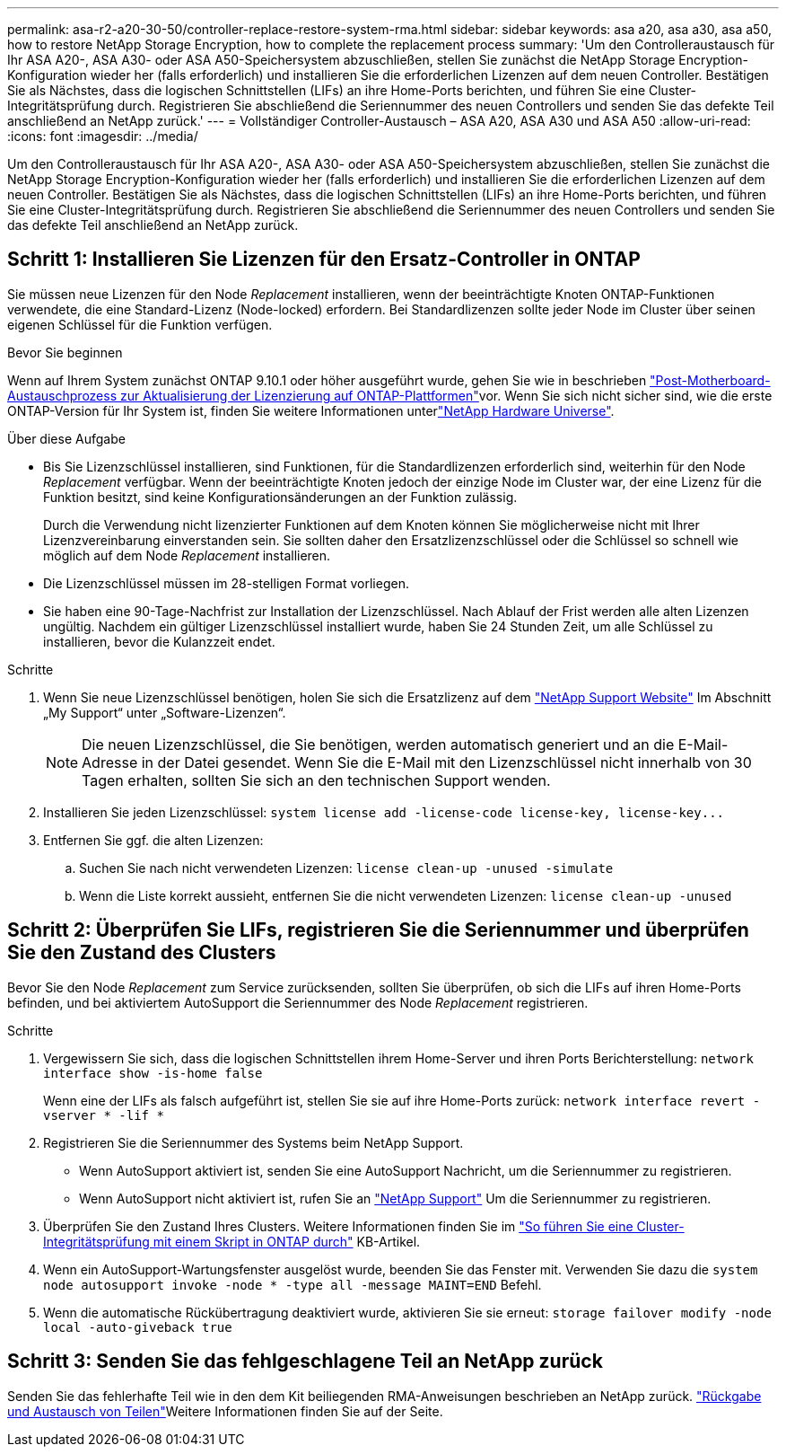 ---
permalink: asa-r2-a20-30-50/controller-replace-restore-system-rma.html 
sidebar: sidebar 
keywords: asa a20, asa a30, asa a50, how to restore NetApp Storage Encryption, how to complete the replacement process 
summary: 'Um den Controlleraustausch für Ihr ASA A20-, ASA A30- oder ASA A50-Speichersystem abzuschließen, stellen Sie zunächst die NetApp Storage Encryption-Konfiguration wieder her (falls erforderlich) und installieren Sie die erforderlichen Lizenzen auf dem neuen Controller.  Bestätigen Sie als Nächstes, dass die logischen Schnittstellen (LIFs) an ihre Home-Ports berichten, und führen Sie eine Cluster-Integritätsprüfung durch.  Registrieren Sie abschließend die Seriennummer des neuen Controllers und senden Sie das defekte Teil anschließend an NetApp zurück.' 
---
= Vollständiger Controller-Austausch – ASA A20, ASA A30 und ASA A50
:allow-uri-read: 
:icons: font
:imagesdir: ../media/


[role="lead"]
Um den Controlleraustausch für Ihr ASA A20-, ASA A30- oder ASA A50-Speichersystem abzuschließen, stellen Sie zunächst die NetApp Storage Encryption-Konfiguration wieder her (falls erforderlich) und installieren Sie die erforderlichen Lizenzen auf dem neuen Controller.  Bestätigen Sie als Nächstes, dass die logischen Schnittstellen (LIFs) an ihre Home-Ports berichten, und führen Sie eine Cluster-Integritätsprüfung durch.  Registrieren Sie abschließend die Seriennummer des neuen Controllers und senden Sie das defekte Teil anschließend an NetApp zurück.



== Schritt 1: Installieren Sie Lizenzen für den Ersatz-Controller in ONTAP

Sie müssen neue Lizenzen für den Node _Replacement_ installieren, wenn der beeinträchtigte Knoten ONTAP-Funktionen verwendete, die eine Standard-Lizenz (Node-locked) erfordern. Bei Standardlizenzen sollte jeder Node im Cluster über seinen eigenen Schlüssel für die Funktion verfügen.

.Bevor Sie beginnen
Wenn auf Ihrem System zunächst ONTAP 9.10.1 oder höher ausgeführt wurde, gehen Sie wie in beschrieben  https://kb.netapp.com/on-prem/ontap/OHW/OHW-KBs/Post_Motherboard_Replacement_Process_to_update_Licensing_on_a_AFF_FAS_system#Internal_Notes^["Post-Motherboard-Austauschprozess zur Aktualisierung der Lizenzierung auf ONTAP-Plattformen"]vor. Wenn Sie sich nicht sicher sind, wie die erste ONTAP-Version für Ihr System ist, finden Sie weitere Informationen unterlink:https://hwu.netapp.com["NetApp Hardware Universe"^].

.Über diese Aufgabe
* Bis Sie Lizenzschlüssel installieren, sind Funktionen, für die Standardlizenzen erforderlich sind, weiterhin für den Node _Replacement_ verfügbar. Wenn der beeinträchtigte Knoten jedoch der einzige Node im Cluster war, der eine Lizenz für die Funktion besitzt, sind keine Konfigurationsänderungen an der Funktion zulässig.
+
Durch die Verwendung nicht lizenzierter Funktionen auf dem Knoten können Sie möglicherweise nicht mit Ihrer Lizenzvereinbarung einverstanden sein. Sie sollten daher den Ersatzlizenzschlüssel oder die Schlüssel so schnell wie möglich auf dem Node _Replacement_ installieren.

* Die Lizenzschlüssel müssen im 28-stelligen Format vorliegen.
* Sie haben eine 90-Tage-Nachfrist zur Installation der Lizenzschlüssel. Nach Ablauf der Frist werden alle alten Lizenzen ungültig. Nachdem ein gültiger Lizenzschlüssel installiert wurde, haben Sie 24 Stunden Zeit, um alle Schlüssel zu installieren, bevor die Kulanzzeit endet.


.Schritte
. Wenn Sie neue Lizenzschlüssel benötigen, holen Sie sich die Ersatzlizenz auf dem https://mysupport.netapp.com/site/global/dashboard["NetApp Support Website"] Im Abschnitt „My Support“ unter „Software-Lizenzen“.
+

NOTE: Die neuen Lizenzschlüssel, die Sie benötigen, werden automatisch generiert und an die E-Mail-Adresse in der Datei gesendet. Wenn Sie die E-Mail mit den Lizenzschlüssel nicht innerhalb von 30 Tagen erhalten, sollten Sie sich an den technischen Support wenden.

. Installieren Sie jeden Lizenzschlüssel: `+system license add -license-code license-key, license-key...+`
. Entfernen Sie ggf. die alten Lizenzen:
+
.. Suchen Sie nach nicht verwendeten Lizenzen: `license clean-up -unused -simulate`
.. Wenn die Liste korrekt aussieht, entfernen Sie die nicht verwendeten Lizenzen: `license clean-up -unused`






== Schritt 2: Überprüfen Sie LIFs, registrieren Sie die Seriennummer und überprüfen Sie den Zustand des Clusters

Bevor Sie den Node _Replacement_ zum Service zurücksenden, sollten Sie überprüfen, ob sich die LIFs auf ihren Home-Ports befinden, und bei aktiviertem AutoSupport die Seriennummer des Node _Replacement_ registrieren.

.Schritte
. Vergewissern Sie sich, dass die logischen Schnittstellen ihrem Home-Server und ihren Ports Berichterstellung: `network interface show -is-home false`
+
Wenn eine der LIFs als falsch aufgeführt ist, stellen Sie sie auf ihre Home-Ports zurück: `network interface revert -vserver * -lif *`

. Registrieren Sie die Seriennummer des Systems beim NetApp Support.
+
** Wenn AutoSupport aktiviert ist, senden Sie eine AutoSupport Nachricht, um die Seriennummer zu registrieren.
** Wenn AutoSupport nicht aktiviert ist, rufen Sie an https://mysupport.netapp.com["NetApp Support"] Um die Seriennummer zu registrieren.


. Überprüfen Sie den Zustand Ihres Clusters. Weitere Informationen finden Sie im https://kb.netapp.com/on-prem/ontap/Ontap_OS/OS-KBs/How_to_perform_a_cluster_health_check_with_a_script_in_ONTAP["So führen Sie eine Cluster-Integritätsprüfung mit einem Skript in ONTAP durch"^] KB-Artikel.
. Wenn ein AutoSupport-Wartungsfenster ausgelöst wurde, beenden Sie das Fenster mit. Verwenden Sie dazu die `system node autosupport invoke -node * -type all -message MAINT=END` Befehl.
. Wenn die automatische Rückübertragung deaktiviert wurde, aktivieren Sie sie erneut: `storage failover modify -node local -auto-giveback true`




== Schritt 3: Senden Sie das fehlgeschlagene Teil an NetApp zurück

Senden Sie das fehlerhafte Teil wie in den dem Kit beiliegenden RMA-Anweisungen beschrieben an NetApp zurück.  https://mysupport.netapp.com/site/info/rma["Rückgabe und Austausch von Teilen"]Weitere Informationen finden Sie auf der Seite.
